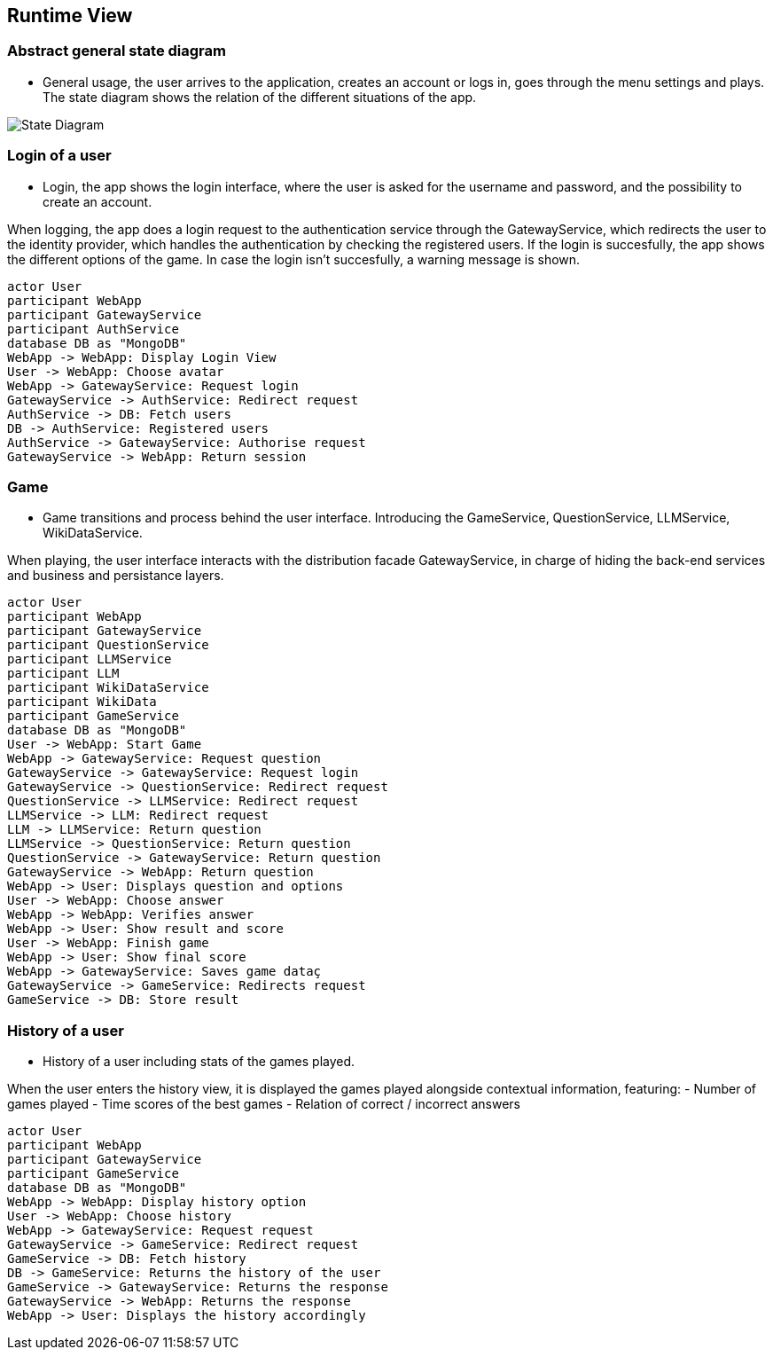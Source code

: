 ifndef::imagesdir[:imagesdir: ../images]

[[section-runtime-view]]
== Runtime View


ifdef::arc42help[]
[role="arc42help"]
****
.Contents
The runtime view describes concrete behavior and interactions of the system’s building blocks in form of scenarios from the following areas:

* important use cases or features: how do building blocks execute them?
* interactions at critical external interfaces: how do building blocks cooperate with users and neighboring systems?
* operation and administration: launch, start-up, stop
* error and exception scenarios

Remark: The main criterion for the choice of possible scenarios (sequences, workflows) is their *architectural relevance*. It is *not* important to describe a large number of scenarios. You should rather document a representative selection.

.Motivation
You should understand how (instances of) building blocks of your system perform their job and communicate at runtime.
You will mainly capture scenarios in your documentation to communicate your architecture to stakeholders that are less willing or able to read and understand the static models (building block view, deployment view).

.Form
There are many notations for describing scenarios, e.g.

* numbered list of steps (in natural language)
* activity diagrams or flow charts
* sequence diagrams
* BPMN or EPCs (event process chains)
* state machines
* ...


.Further Information

See https://docs.arc42.org/section-6/[Runtime View] in the arc42 documentation.

****
endif::arc42help[]

=== Abstract general state diagram

* General usage, the user arrives to the application, creates an account or logs in, goes through the menu settings and plays.
The state diagram shows the relation of the different situations of the app.

image::06_State_Diagram.png["State Diagram"]

=== Login of a user

* Login, the app shows the login interface, where the user is asked for the username and password, and the possibility to create an account.

When logging, the app does a login request to the authentication service through the GatewayService, which redirects the user to the identity provider, which handles the authentication by checking the registered users.
If the login is succesfully, the app shows the different options of the game. In case the login isn’t succesfully, a warning message is shown.

[plantuml,"Sequence diagram",png]
----
actor User
participant WebApp
participant GatewayService
participant AuthService
database DB as "MongoDB"
WebApp -> WebApp: Display Login View
User -> WebApp: Choose avatar
WebApp -> GatewayService: Request login
GatewayService -> AuthService: Redirect request
AuthService -> DB: Fetch users
DB -> AuthService: Registered users
AuthService -> GatewayService: Authorise request
GatewayService -> WebApp: Return session 
----

=== Game

* Game transitions and process behind the user interface. Introducing the GameService, QuestionService, LLMService, WikiDataService.

When playing, the user interface interacts with the distribution facade GatewayService, in charge of hiding the back-end services and business and persistance layers.

[plantuml,"Sequence diagram",png]
----
actor User
participant WebApp
participant GatewayService
participant QuestionService
participant LLMService
participant LLM
participant WikiDataService
participant WikiData
participant GameService
database DB as "MongoDB"
User -> WebApp: Start Game
WebApp -> GatewayService: Request question
GatewayService -> GatewayService: Request login
GatewayService -> QuestionService: Redirect request
QuestionService -> LLMService: Redirect request
LLMService -> LLM: Redirect request
LLM -> LLMService: Return question
LLMService -> QuestionService: Return question
QuestionService -> GatewayService: Return question
GatewayService -> WebApp: Return question
WebApp -> User: Displays question and options
User -> WebApp: Choose answer
WebApp -> WebApp: Verifies answer
WebApp -> User: Show result and score
User -> WebApp: Finish game
WebApp -> User: Show final score
WebApp -> GatewayService: Saves game dataç
GatewayService -> GameService: Redirects request
GameService -> DB: Store result
----

=== History of a user

* History of a user including stats of the games played.

When the user enters the history view, it is displayed the games played alongside contextual information, featuring:
- Number of games played
- Time scores of the best games
- Relation of correct / incorrect answers

[plantuml,"Sequence diagram",png]
----
actor User
participant WebApp
participant GatewayService
participant GameService
database DB as "MongoDB"
WebApp -> WebApp: Display history option
User -> WebApp: Choose history
WebApp -> GatewayService: Request request
GatewayService -> GameService: Redirect request
GameService -> DB: Fetch history
DB -> GameService: Returns the history of the user
GameService -> GatewayService: Returns the response
GatewayService -> WebApp: Returns the response
WebApp -> User: Displays the history accordingly
----
